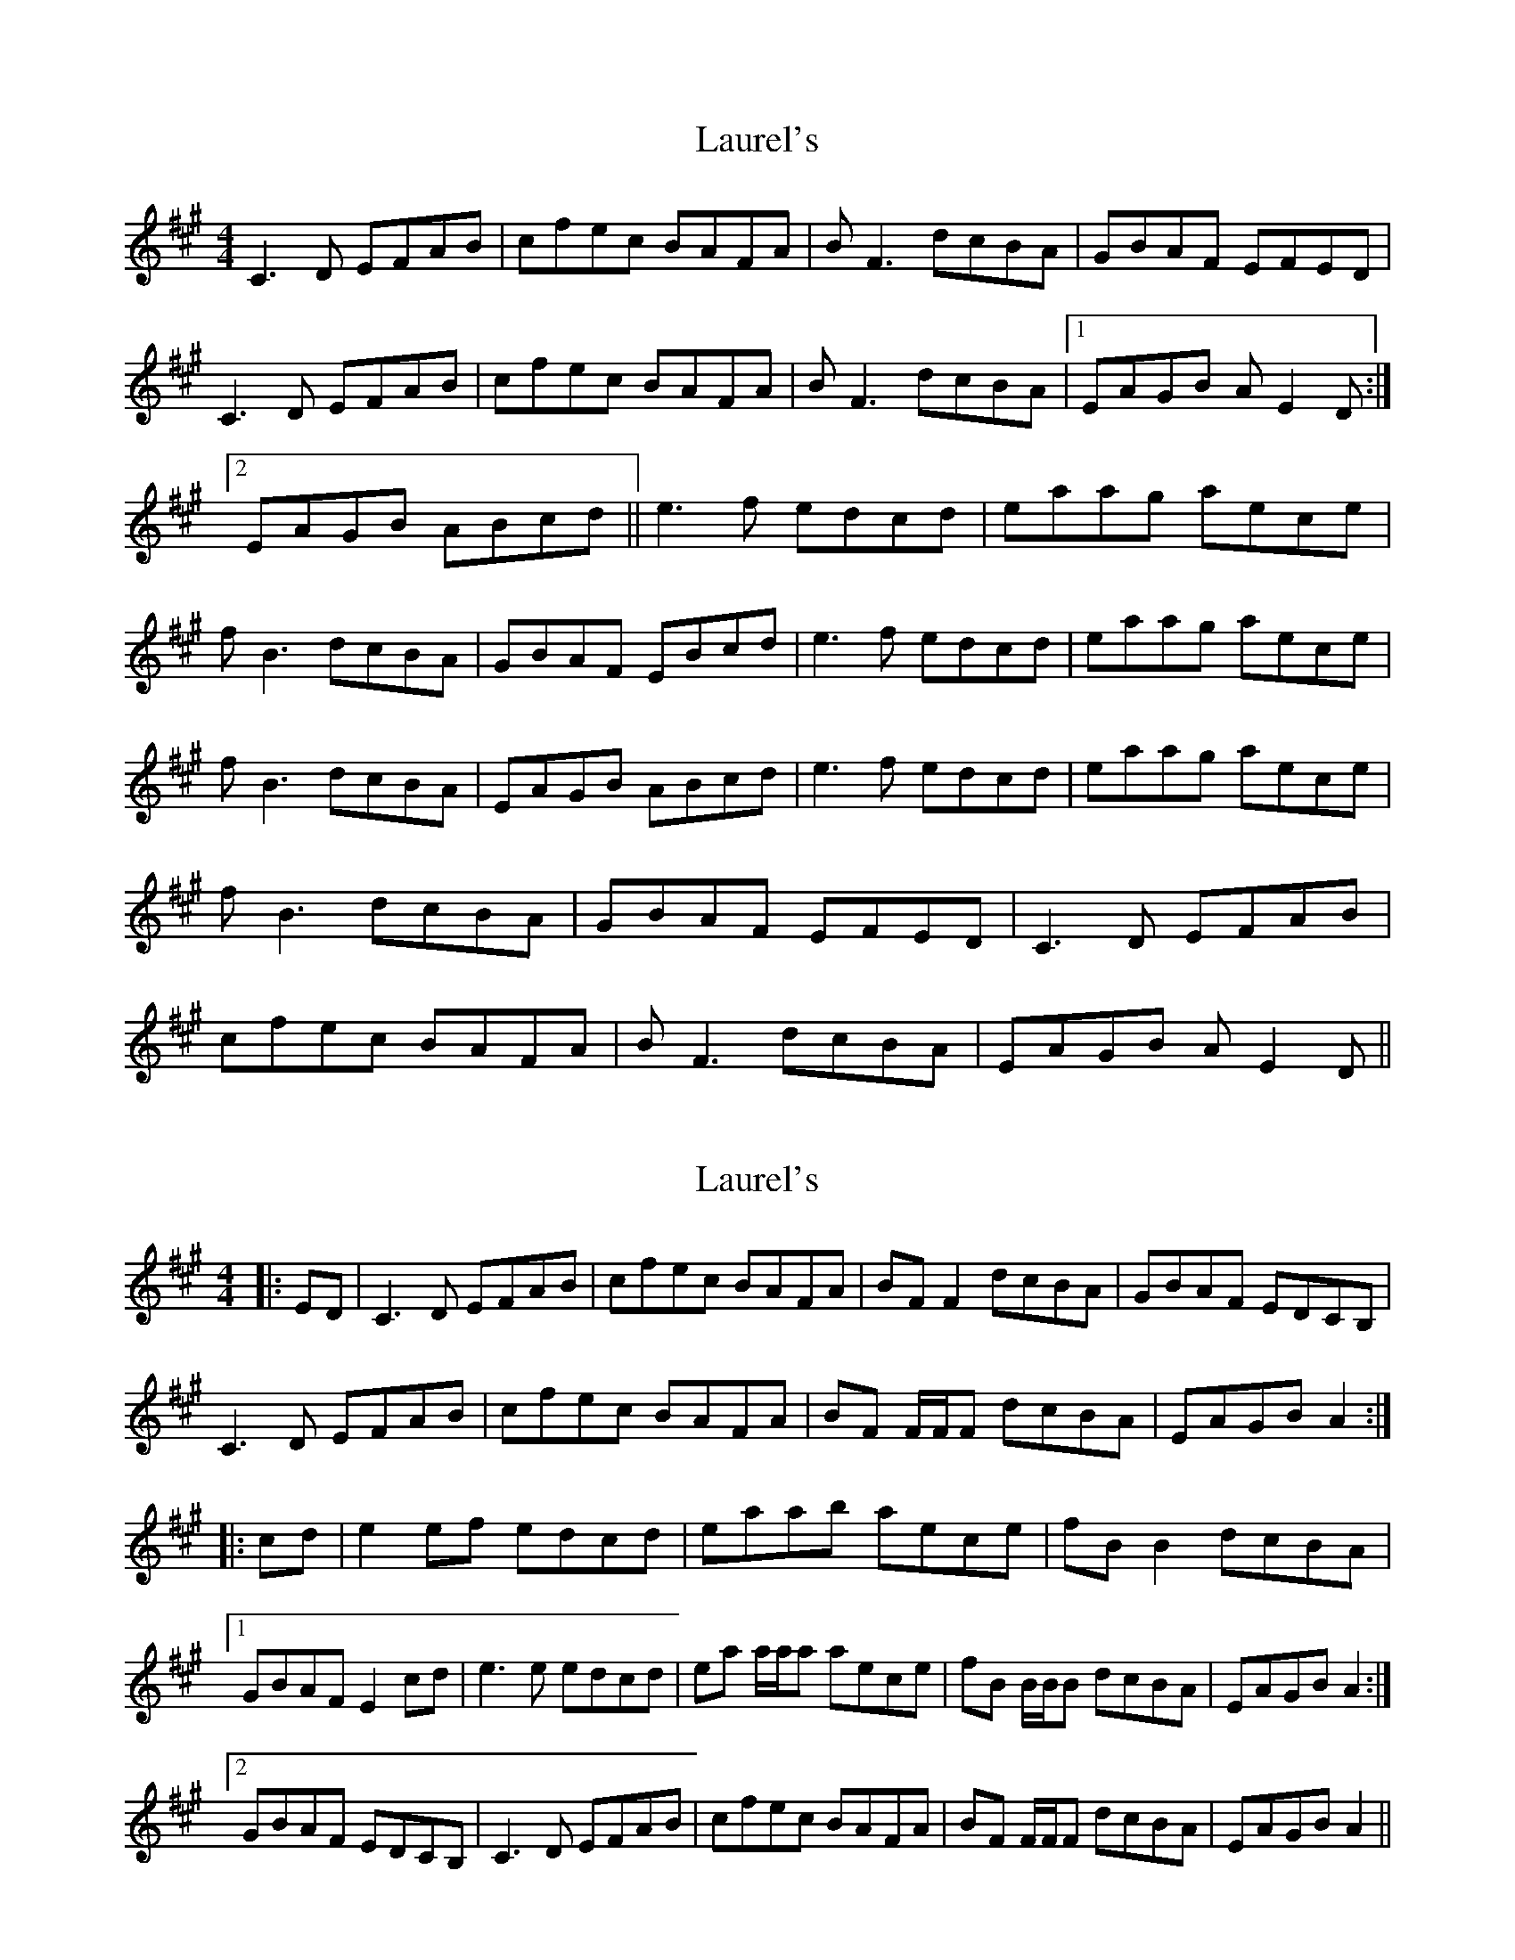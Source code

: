 X: 1
T: Laurel's
Z: fiddleK
S: https://thesession.org/tunes/4160#setting4160
R: reel
M: 4/4
L: 1/8
K: Amaj
C3D EFAB|cfec BAFA|BF3 dcBA|GBAF EFED|C3D EFAB|cfec BAFA|BF3 dcBA|1 EAGB AE2D:|2 EAGB ABcd||e3f edcd|eaag aece|fB3 dcBA|GBAF EBcd|e3f edcd|eaag aece|fB3 dcBA|EAGB ABcd|e3f edcd|eaag aece|fB3 dcBA|GBAF EFED|C3D EFAB|cfec BAFA|BF3 dcBA|EAGB AE2D||
X: 2
T: Laurel's
Z: ceolachan
S: https://thesession.org/tunes/4160#setting16921
R: reel
M: 4/4
L: 1/8
K: Amaj
|: ED |C3 D EFAB | cfec BAFA | BF F2 dcBA | GBAF EDCB, |C3 D EFAB | cfec BAFA | BF F/F/F dcBA | EAGB A2 :||: cd |e2 ef edcd | eaab aece | fB B2 dcBA |[1 GBAF E2 cd | e3 e edcd | ea a/a/a aece | fB B/B/B dcBA | EAGB A2 :| [2 GBAF EDCB, | C3 D EFAB | cfec BAFA | BF F/F/F dcBA | EAGB A2 ||
X: 3
T: Laurel's
Z: ceolachan
S: https://thesession.org/tunes/4160#setting16922
R: reel
M: 4/4
L: 1/8
K: Amaj
~ | eaag aece | ~ or ~ | e2 ag aece | ~ or ~ | ea a/a/a aece | ~
X: 4
T: Laurel's
Z: ceolachan
S: https://thesession.org/tunes/4160#setting16923
R: reel
M: 4/4
L: 1/8
K: Amaj
C2 CD EFAB | cfec B2 FA | BF F2 dcBA | GBAF EFED |C/C/C CD EFAB | c2 ec BAFA | BF F/F/F d2 c/B/A | EAGB A2 :|e2 ef edcd | eaag a2 ce | fB B/B/B dcBA |[1 GBAF EBcd | eA (3Bcd edcd | ea a/a/a a2 ce | fB B/B/B dcBA | EAGB AB :| [2 GBAF EFED | (3CDE CD EFAB | cfec (3BcB FA | BFAF dcBA | EAGB AF ||
